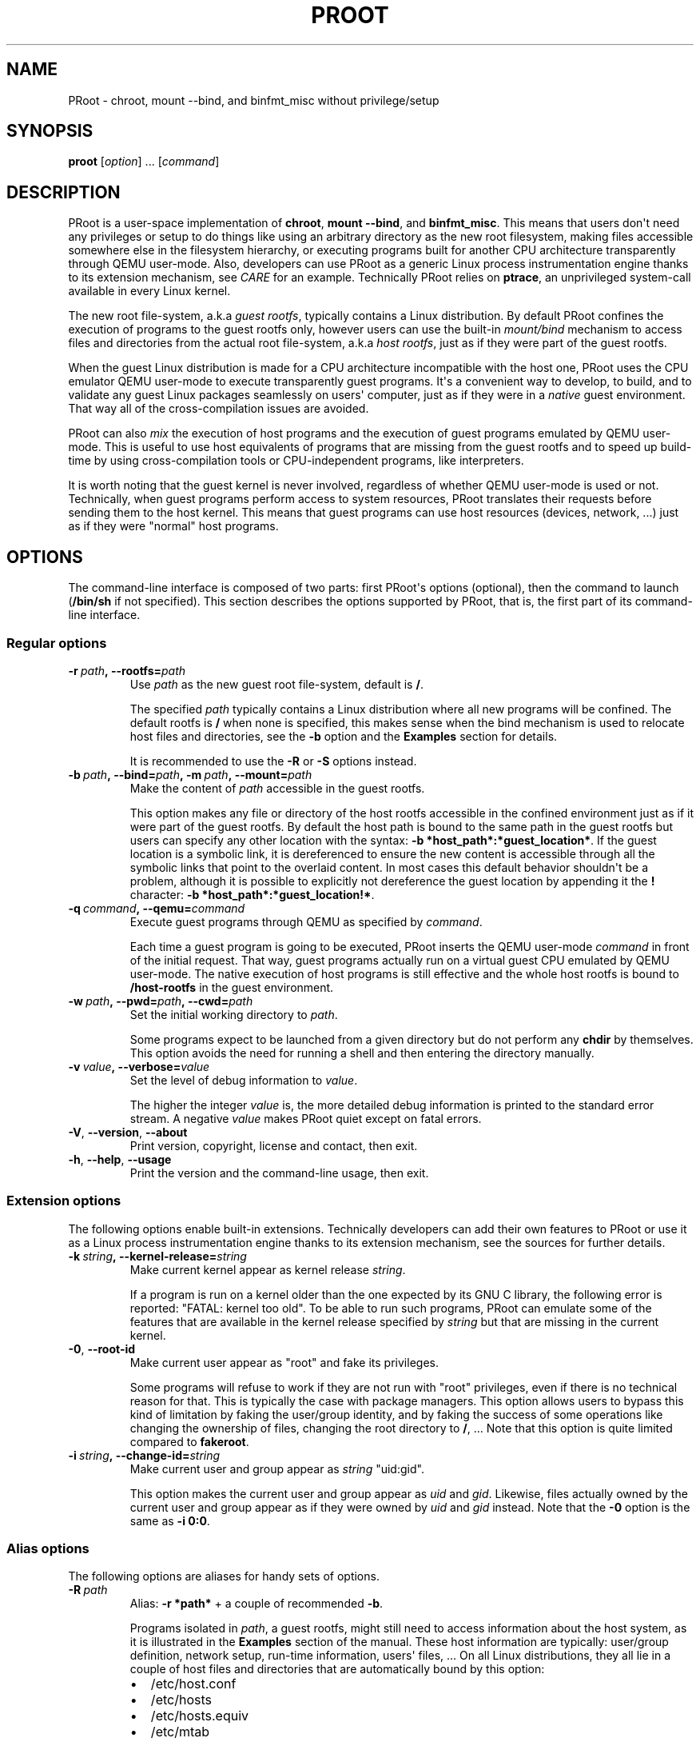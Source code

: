 .\" Man page generated from reStructuredText.
.
.TH PROOT 1 "2014-12-12" "5.1.0" ""
.SH NAME
PRoot \- chroot, mount --bind, and binfmt_misc without privilege/setup
.
.nr rst2man-indent-level 0
.
.de1 rstReportMargin
\\$1 \\n[an-margin]
level \\n[rst2man-indent-level]
level margin: \\n[rst2man-indent\\n[rst2man-indent-level]]
-
\\n[rst2man-indent0]
\\n[rst2man-indent1]
\\n[rst2man-indent2]
..
.de1 INDENT
.\" .rstReportMargin pre:
. RS \\$1
. nr rst2man-indent\\n[rst2man-indent-level] \\n[an-margin]
. nr rst2man-indent-level +1
.\" .rstReportMargin post:
..
.de UNINDENT
. RE
.\" indent \\n[an-margin]
.\" old: \\n[rst2man-indent\\n[rst2man-indent-level]]
.nr rst2man-indent-level -1
.\" new: \\n[rst2man-indent\\n[rst2man-indent-level]]
.in \\n[rst2man-indent\\n[rst2man-indent-level]]u
..
.SH SYNOPSIS
.sp
\fBproot\fP [\fIoption\fP] ... [\fIcommand\fP]
.SH DESCRIPTION
.sp
PRoot is a user\-space implementation of \fBchroot\fP, \fBmount \-\-bind\fP,
and \fBbinfmt_misc\fP\&.  This means that users don\(aqt need any privileges
or setup to do things like using an arbitrary directory as the new
root filesystem, making files accessible somewhere else in the
filesystem hierarchy, or executing programs built for another CPU
architecture transparently through QEMU user\-mode.  Also, developers
can use PRoot as a generic Linux process instrumentation engine thanks
to its extension mechanism, see \fI\%CARE\fP for an example.  Technically
PRoot relies on \fBptrace\fP, an unprivileged system\-call available in
every Linux kernel.
.sp
The new root file\-system, a.k.a \fIguest rootfs\fP, typically contains a
Linux distribution.  By default PRoot confines the execution of
programs to the guest rootfs only, however users can use the built\-in
\fImount/bind\fP mechanism to access files and directories from the actual
root file\-system, a.k.a \fIhost rootfs\fP, just as if they were part of
the guest rootfs.
.sp
When the guest Linux distribution is made for a CPU architecture
incompatible with the host one, PRoot uses the CPU emulator QEMU
user\-mode to execute transparently guest programs.  It\(aqs a convenient
way to develop, to build, and to validate any guest Linux packages
seamlessly on users\(aq computer, just as if they were in a \fInative\fP
guest environment.  That way all of the cross\-compilation issues are
avoided.
.sp
PRoot can also \fImix\fP the execution of host programs and the execution
of guest programs emulated by QEMU user\-mode.  This is useful to use
host equivalents of programs that are missing from the guest rootfs
and to speed up build\-time by using cross\-compilation tools or
CPU\-independent programs, like interpreters.
.sp
It is worth noting that the guest kernel is never involved, regardless
of whether QEMU user\-mode is used or not.  Technically, when guest
programs perform access to system resources, PRoot translates their
requests before sending them to the host kernel.  This means that
guest programs can use host resources (devices, network, ...) just as
if they were "normal" host programs.
.SH OPTIONS
.sp
The command\-line interface is composed of two parts: first PRoot\(aqs
options (optional), then the command to launch (\fB/bin/sh\fP if not
specified).  This section describes the options supported by PRoot,
that is, the first part of its command\-line interface.
.SS Regular options
.INDENT 0.0
.TP
.BI \-r \ path\fP,\fB \ \-\-rootfs\fB= path
Use \fIpath\fP as the new guest root file\-system, default is \fB/\fP\&.
.sp
The specified \fIpath\fP typically contains a Linux distribution where
all new programs will be confined.  The default rootfs is \fB/\fP
when none is specified, this makes sense when the bind mechanism
is used to relocate host files and directories, see the \fB\-b\fP
option and the \fBExamples\fP section for details.
.sp
It is recommended to use the \fB\-R\fP or \fB\-S\fP options instead.
.TP
.BI \-b \ path\fP,\fB \ \-\-bind\fB= path\fP,\fB \ \-m \ path\fP,\fB \ \-\-mount\fB= path
Make the content of \fIpath\fP accessible in the guest rootfs.
.sp
This option makes any file or directory of the host rootfs
accessible in the confined environment just as if it were part of
the guest rootfs.  By default the host path is bound to the same
path in the guest rootfs but users can specify any other location
with the syntax: \fB\-b *host_path*:*guest_location*\fP\&.  If the
guest location is a symbolic link, it is dereferenced to ensure
the new content is accessible through all the symbolic links that
point to the overlaid content.  In most cases this default
behavior shouldn\(aqt be a problem, although it is possible to
explicitly not dereference the guest location by appending it the
\fB!\fP character: \fB\-b *host_path*:*guest_location!*\fP\&.
.TP
.BI \-q \ command\fP,\fB \ \-\-qemu\fB= command
Execute guest programs through QEMU as specified by \fIcommand\fP\&.
.sp
Each time a guest program is going to be executed, PRoot inserts
the QEMU user\-mode \fIcommand\fP in front of the initial request.
That way, guest programs actually run on a virtual guest CPU
emulated by QEMU user\-mode.  The native execution of host programs
is still effective and the whole host rootfs is bound to
\fB/host\-rootfs\fP in the guest environment.
.TP
.BI \-w \ path\fP,\fB \ \-\-pwd\fB= path\fP,\fB \ \-\-cwd\fB= path
Set the initial working directory to \fIpath\fP\&.
.sp
Some programs expect to be launched from a given directory but do
not perform any \fBchdir\fP by themselves.  This option avoids the
need for running a shell and then entering the directory manually.
.TP
.BI \-v \ value\fP,\fB \ \-\-verbose\fB= value
Set the level of debug information to \fIvalue\fP\&.
.sp
The higher the integer \fIvalue\fP is, the more detailed debug
information is printed to the standard error stream.  A negative
\fIvalue\fP makes PRoot quiet except on fatal errors.
.TP
.B \-V\fP,\fB  \-\-version\fP,\fB  \-\-about
Print version, copyright, license and contact, then exit.
.TP
.B \-h\fP,\fB  \-\-help\fP,\fB  \-\-usage
Print the version and the command\-line usage, then exit.
.UNINDENT
.SS Extension options
.sp
The following options enable built\-in extensions.  Technically
developers can add their own features to PRoot or use it as a Linux
process instrumentation engine thanks to its extension mechanism, see
the sources for further details.
.INDENT 0.0
.TP
.BI \-k \ string\fP,\fB \ \-\-kernel\-release\fB= string
Make current kernel appear as kernel release \fIstring\fP\&.
.sp
If a program is run on a kernel older than the one expected by its
GNU C library, the following error is reported: "FATAL: kernel too
old".  To be able to run such programs, PRoot can emulate some of
the features that are available in the kernel release specified by
\fIstring\fP but that are missing in the current kernel.
.TP
.B \-0\fP,\fB  \-\-root\-id
Make current user appear as "root" and fake its privileges.
.sp
Some programs will refuse to work if they are not run with "root"
privileges, even if there is no technical reason for that.  This
is typically the case with package managers.  This option allows
users to bypass this kind of limitation by faking the user/group
identity, and by faking the success of some operations like
changing the ownership of files, changing the root directory to
\fB/\fP, ...  Note that this option is quite limited compared to
\fBfakeroot\fP\&.
.TP
.BI \-i \ string\fP,\fB \ \-\-change\-id\fB= string
Make current user and group appear as \fIstring\fP "uid:gid".
.sp
This option makes the current user and group appear as \fIuid\fP and
\fIgid\fP\&.  Likewise, files actually owned by the current user and
group appear as if they were owned by \fIuid\fP and \fIgid\fP instead.
Note that the \fB\-0\fP option is the same as \fB\-i 0:0\fP\&.
.UNINDENT
.SS Alias options
.sp
The following options are aliases for handy sets of options.
.INDENT 0.0
.TP
.BI \-R \ path
Alias: \fB\-r *path*\fP + a couple of recommended \fB\-b\fP\&.
.sp
Programs isolated in \fIpath\fP, a guest rootfs, might still need to
access information about the host system, as it is illustrated in
the \fBExamples\fP section of the manual.  These host information
are typically: user/group definition, network setup, run\-time
information, users\(aq files, ...  On all Linux distributions, they
all lie in a couple of host files and directories that are
automatically bound by this option:
.INDENT 7.0
.IP \(bu 2
/etc/host.conf
.IP \(bu 2
/etc/hosts
.IP \(bu 2
/etc/hosts.equiv
.IP \(bu 2
/etc/mtab
.IP \(bu 2
/etc/netgroup
.IP \(bu 2
/etc/networks
.IP \(bu 2
/etc/passwd
.IP \(bu 2
/etc/group
.IP \(bu 2
/etc/nsswitch.conf
.IP \(bu 2
/etc/resolv.conf
.IP \(bu 2
/etc/localtime
.IP \(bu 2
/dev/
.IP \(bu 2
/sys/
.IP \(bu 2
/proc/
.IP \(bu 2
/tmp/
.IP \(bu 2
/run/
.IP \(bu 2
/var/run/dbus/system_bus_socket
.IP \(bu 2
$HOME
.IP \(bu 2
\fIpath\fP
.UNINDENT
.TP
.BI \-S \ path
Alias: \fB\-0 \-r *path*\fP + a couple of recommended \fB\-b\fP\&.
.sp
This option is useful to safely create and install packages into
the guest rootfs.  It is similar to the \fB\-R\fP option expect it
enables the \fB\-0\fP option and binds only the following minimal set
of paths to avoid unexpected changes on host files:
.INDENT 7.0
.IP \(bu 2
/etc/host.conf
.IP \(bu 2
/etc/hosts
.IP \(bu 2
/etc/nsswitch.conf
.IP \(bu 2
/etc/resolv.conf
.IP \(bu 2
/dev/
.IP \(bu 2
/sys/
.IP \(bu 2
/proc/
.IP \(bu 2
/tmp/
.IP \(bu 2
/run/shm
.IP \(bu 2
$HOME
.IP \(bu 2
\fIpath\fP
.UNINDENT
.UNINDENT
.SH EXIT STATUS
.sp
If an internal error occurs, \fBproot\fP returns a non\-zero exit status,
otherwise it returns the exit status of the last terminated
program. When an error has occurred, the only way to know if it comes
from the last terminated program or from \fBproot\fP itself is to have a
look at the error message.
.SH FILES
.sp
PRoot reads links in \fB/proc/<pid>/fd/\fP to support \fIopenat(2)\fP\-like
syscalls made by the guest programs.
.SH EXAMPLES
.sp
In the following examples the directories \fB/mnt/slackware\-8.0\fP and
\fB/mnt/armslack\-12.2/\fP contain a Linux distribution respectively made
for x86 CPUs and ARM CPUs.
.SS \fBchroot\fP equivalent
.sp
To execute a command inside a given Linux distribution, just give
\fBproot\fP the path to the guest rootfs followed by the desired
command.  The example below executes the program \fBcat\fP to print the
content of a file:
.INDENT 0.0
.INDENT 3.5
.sp
.nf
.ft C
proot \-r /mnt/slackware\-8.0/ cat /etc/motd

Welcome to Slackware Linux 8.0
.ft P
.fi
.UNINDENT
.UNINDENT
.sp
The default command is \fB/bin/sh\fP when none is specified. Thus the
shortest way to confine an interactive shell and all its sub\-programs
is:
.INDENT 0.0
.INDENT 3.5
.sp
.nf
.ft C
proot \-r /mnt/slackware\-8.0/

$ cat /etc/motd
Welcome to Slackware Linux 8.0
.ft P
.fi
.UNINDENT
.UNINDENT
.SS \fBmount \-\-bind\fP equivalent
.sp
The bind mechanism enables one to relocate files and directories.  This is
typically useful to trick programs that perform access to hard\-coded
locations, like some installation scripts:
.INDENT 0.0
.INDENT 3.5
.sp
.nf
.ft C
proot \-b /tmp/alternate_opt:/opt

$ cd to/sources
$ make install
[...]
install \-m 755 prog "/opt/bin"
[...] # prog is installed in "/tmp/alternate_opt/bin" actually
.ft P
.fi
.UNINDENT
.UNINDENT
.sp
As shown in this example, it is possible to bind over files not even
owned by the user.  This can be used to \fIoverlay\fP system configuration
files, for instance the DNS setting:
.INDENT 0.0
.INDENT 3.5
.sp
.nf
.ft C
ls \-l /etc/hosts
\-rw\-r\-\-r\-\- 1 root root 675 Mar  4  2011 /etc/hosts
.ft P
.fi
.UNINDENT
.UNINDENT
.INDENT 0.0
.INDENT 3.5
.sp
.nf
.ft C
proot \-b ~/alternate_hosts:/etc/hosts

$ echo \(aq1.2.3.4 google.com\(aq > /etc/hosts
$ resolveip google.com
IP address of google.com is 1.2.3.4
$ echo \(aq5.6.7.8 google.com\(aq > /etc/hosts
$ resolveip google.com
IP address of google.com is 5.6.7.8
.ft P
.fi
.UNINDENT
.UNINDENT
.sp
Another example: on most Linux distributions \fB/bin/sh\fP is a symbolic
link to \fB/bin/bash\fP, whereas it points to \fB/bin/dash\fP on Debian
and Ubuntu.  As a consequence a \fB#!/bin/sh\fP script tested with Bash
might not work with Dash.  In this case, the binding mechanism of
PRoot can be used to set non\-disruptively \fB/bin/bash\fP as the default
\fB/bin/sh\fP on these two Linux distributions:
.INDENT 0.0
.INDENT 3.5
.sp
.nf
.ft C
proot \-b /bin/bash:/bin/sh [...]
.ft P
.fi
.UNINDENT
.UNINDENT
.sp
Because \fB/bin/sh\fP is initially a symbolic link to \fB/bin/dash\fP, the
content of \fB/bin/bash\fP is actually bound over this latter:
.INDENT 0.0
.INDENT 3.5
.sp
.nf
.ft C
proot \-b /bin/bash:/bin/sh

$ md5sum /bin/sh
089ed56cd74e63f461bef0fdfc2d159a  /bin/sh
$ md5sum /bin/bash
089ed56cd74e63f461bef0fdfc2d159a  /bin/bash
$ md5sum /bin/dash
089ed56cd74e63f461bef0fdfc2d159a  /bin/dash
.ft P
.fi
.UNINDENT
.UNINDENT
.sp
In most cases this shouldn\(aqt be a problem, but it is still possible to
strictly bind \fB/bin/bash\fP over \fB/bin/sh\fP \-\- without dereferencing
it \-\- by specifying the \fB!\fP character at the end:
.INDENT 0.0
.INDENT 3.5
.sp
.nf
.ft C
proot \-b \(aq/bin/bash:/bin/sh!\(aq

$ md5sum /bin/sh
089ed56cd74e63f461bef0fdfc2d159a  /bin/sh
$ md5sum /bin/bash
089ed56cd74e63f461bef0fdfc2d159a  /bin/bash
$ md5sum /bin/dash
c229085928dc19e8d9bd29fe88268504  /bin/dash
.ft P
.fi
.UNINDENT
.UNINDENT
.SS \fBchroot\fP + \fBmount \-\-bind\fP equivalent
.sp
The two features above can be combined to make any file from the host
rootfs accessible in the confined environment just as if it were
initially part of the guest rootfs.  It is sometimes required to run
programs that rely on some specific files:
.INDENT 0.0
.INDENT 3.5
.sp
.nf
.ft C
proot \-r /mnt/slackware\-8.0/

$ ps \-o tty,command
Error, do this: mount \-t proc none /proc
.ft P
.fi
.UNINDENT
.UNINDENT
.sp
works better with:
.INDENT 0.0
.INDENT 3.5
.sp
.nf
.ft C
proot \-r /mnt/slackware\-8.0/ \-b /proc

$ ps \-o tty,command
TT       COMMAND
?        bash
?        proot \-b /proc /mnt/slackware\-8.0/
?        sh
?        ps \-o tty,command
.ft P
.fi
.UNINDENT
.UNINDENT
.sp
Actually there\(aqs a bunch of such specific files, that\(aqs why PRoot
provides the option \fB\-R\fP to bind automatically a pre\-defined list of
recommended paths:
.INDENT 0.0
.INDENT 3.5
.sp
.nf
.ft C
proot \-R /mnt/slackware\-8.0/

$ ps \-o tty,command
TT       COMMAND
pts/6    bash
pts/6    proot \-R /mnt/slackware\-8.0/
pts/6    sh
pts/6    ps \-o tty,command
.ft P
.fi
.UNINDENT
.UNINDENT
.SS \fBchroot\fP + \fBmount \-\-bind\fP + \fBsu\fP equivalent
.sp
Some programs will not work correctly if they are not run by the
"root" user, this is typically the case with package managers.  PRoot
can fake the root identity and its privileges when the \fB\-0\fP (zero)
option is specified:
.INDENT 0.0
.INDENT 3.5
.sp
.nf
.ft C
proot \-r /mnt/slackware\-8.0/ \-0

# id
uid=0(root) gid=0(root) [...]

# mkdir /tmp/foo
# chmod a\-rwx /tmp/foo
# echo \(aqI bypass file\-system permissions.\(aq > /tmp/foo/bar
# cat /tmp/foo/bar
I bypass file\-system permissions.
.ft P
.fi
.UNINDENT
.UNINDENT
.sp
This option is typically required to create or install packages into
the guest rootfs.  Note it is \fInot\fP recommended to use the \fB\-R\fP
option when installing packages since they may try to update bound
system files, like \fB/etc/group\fP\&.  Instead, it is recommended to use
the \fB\-S\fP option.  This latter enables the \fB\-0\fP option and binds
only paths that are known to not be updated by packages:
.INDENT 0.0
.INDENT 3.5
.sp
.nf
.ft C
proot \-S /mnt/slackware\-8.0/

# installpkg perl.tgz
Installing package perl...
.ft P
.fi
.UNINDENT
.UNINDENT
.SS \fBchroot\fP + \fBmount \-\-bind\fP + \fBbinfmt_misc\fP equivalent
.sp
PRoot uses QEMU user\-mode to execute programs built for a CPU
architecture incompatible with the host one.  From users\(aq
point\-of\-view, guest programs handled by QEMU user\-mode are executed
transparently, that is, just like host programs.  To enable this
feature users just have to specify which instance of QEMU user\-mode
they want to use with the option \fB\-q\fP:
.INDENT 0.0
.INDENT 3.5
.sp
.nf
.ft C
proot \-R /mnt/armslack\-12.2/ \-q qemu\-arm

$ cat /etc/motd
Welcome to ARMedSlack Linux 12.2
.ft P
.fi
.UNINDENT
.UNINDENT
.sp
The parameter of the \fB\-q\fP option is actually a whole QEMU user\-mode
command, for instance to enable its GDB server on port 1234:
.INDENT 0.0
.INDENT 3.5
.sp
.nf
.ft C
proot \-R /mnt/armslack\-12.2/ \-q "qemu\-arm \-g 1234" emacs
.ft P
.fi
.UNINDENT
.UNINDENT
.sp
PRoot allows one to mix transparently the emulated execution of guest
programs and the native execution of host programs in the same
file\-system namespace.  It\(aqs typically useful to extend the list of
available programs and to speed up build\-time significantly.  This
mixed\-execution feature is enabled by default when using QEMU
user\-mode, and the content of the host rootfs is made accessible
through \fB/host\-rootfs\fP:
.INDENT 0.0
.INDENT 3.5
.sp
.nf
.ft C
proot \-R /mnt/armslack\-12.2/ \-q qemu\-arm

$ file /bin/echo
[...] ELF 32\-bit LSB executable, ARM [...]
$ /bin/echo \(aqHello world!\(aq
Hello world!

$ file /host\-rootfs/bin/echo
[...] ELF 64\-bit LSB executable, x86\-64 [...]
$ /host\-rootfs/bin/echo \(aqHello mixed world!\(aq
Hello mixed world!
.ft P
.fi
.UNINDENT
.UNINDENT
.sp
Since both host and guest programs use the guest rootfs as \fB/\fP,
users may want to deactivate explicitly cross\-filesystem support found
in most GNU cross\-compilation tools.  For example with GCC configured
to cross\-compile to the ARM target:
.INDENT 0.0
.INDENT 3.5
.sp
.nf
.ft C
proot \-R /mnt/armslack\-12.2/ \-q qemu\-arm

$ export CC=/host\-rootfs/opt/cross\-tools/arm\-linux/bin/gcc
$ export CFLAGS="\-\-sysroot=/"   # could be optional indeed
$ ./configure; make
.ft P
.fi
.UNINDENT
.UNINDENT
.sp
As with regular files, a host instance of a program can be bound over
its guest instance.  Here is an example where the guest binary of
\fBmake\fP is overlaid by the host one:
.INDENT 0.0
.INDENT 3.5
.sp
.nf
.ft C
proot \-R /mnt/armslack\-12.2/ \-q qemu\-arm \-b /usr/bin/make

$ which make
/usr/bin/make
$ make \-\-version # overlaid
GNU Make 3.82
Built for x86_64\-slackware\-linux\-gnu
.ft P
.fi
.UNINDENT
.UNINDENT
.sp
It\(aqs worth mentioning that even when mixing the native execution of
host programs and the emulated execution of guest programs, they still
believe they are running in a native guest environment.  As a
demonstration, here is a partial output of a typical \fB\&./configure\fP
script:
.INDENT 0.0
.INDENT 3.5
.sp
.nf
.ft C
checking whether the C compiler is a cross\-compiler... no
.ft P
.fi
.UNINDENT
.UNINDENT
.SH DOWNLOADS
.SS PRoot
.sp
The latest release of PRoot is packaged on \fI\%http://packages.proot.me\fP
and sources are hosted on \fI\%http://github.proot.me\fP\&.  It is also
available as highly compatible static binaries:
.INDENT 0.0
.IP \(bu 2
for x86_64: \fI\%http://static.proot.me/proot\-x86_64\fP
.IP \(bu 2
for x86: \fI\%http://static.proot.me/proot\-x86\fP
.IP \(bu 2
for ARM: \fI\%http://static.proot.me/proot\-arm\fP
.IP \(bu 2
other architectures: on demand.
.UNINDENT
.sp
Such binaries are created using the following build\-system:
\fI\%http://build.proot.me\fP\&.  It makes sure that they can run on any distros
powered by the Linux kernel version 2.6.0 or later, nothing more.
Ultimately these binaries can even run on Linux systems where no
libraries are installed.
.SS Rootfs
.sp
Here follows a couple of URLs where some rootfs archives can be freely
downloaded.  Note that \fBmknod\fP errors reported by \fBtar\fP when
extracting these archives can be safely ignored since special files
are typically bound (see \fB\-R\fP option for details).
.INDENT 0.0
.IP \(bu 2
\fI\%http://download.openvz.org/template/precreated/\fP
.IP \(bu 2
\fI\%https://images.linuxcontainers.org/images/\fP
.IP \(bu 2
\fI\%http://distfiles.gentoo.org/releases/\fP
.IP \(bu 2
\fI\%http://cdimage.ubuntu.com/ubuntu\-core/releases/\fP
.IP \(bu 2
\fI\%http://archlinuxarm.org/developers/downloads\fP
.UNINDENT
.sp
Technically such rootfs archive can be created by running the
following command on the expected Linux distribution:
.INDENT 0.0
.INDENT 3.5
.sp
.nf
.ft C
tar \-\-one\-file\-system \-\-create \-\-gzip \-\-file my_rootfs.tar.gz /
.ft P
.fi
.UNINDENT
.UNINDENT
.SH ECOSYSTEM
.sp
The following ecosystem has developed around PRoot since it has been
made publicly available.
.SS Projects using PRoot or CARE
.INDENT 0.0
.IP \(bu 2
\fI\%CARE\fP: archive material used during an execution to make it
reproducible on any Linux system.
.IP \(bu 2
\fI\%GNURoot\fP:
use several Linux distros on Android without root access.
.IP \(bu 2
\fI\%Debian noroot\fP:
use Debian Linux on Android without root access.
.IP \(bu 2
\fI\%Polysquare Travis Container\fP:
use several Linux distros on Travis\-CI without root access.
.IP \(bu 2
\fI\%JuJu\fP:
use Arch Linux on any Linux distros without root access.
.IP \(bu 2
\fI\%Brickstrap\fP:
create ev3dev file system images.
.IP \(bu 2
\fI\%Portable PyPy\fP:
portable 32 and 64 bit x86 PyPy binaries.
.IP \(bu 2
\fI\%OpenMOLE\fP:
execute programs on distributed computing environments.
.IP \(bu 2
\fI\%ATOS\fP:
find automatically C/C++ compiler options that provide best
optimizations.
.IP \(bu 2
\fI\%OPAM2Debian\fP:
create Debian packages which contains a fully compiled OPAM
installation.
.IP \(bu 2
\fI\%SIO Workers\fP:
batch long\-term computations with Python.
.UNINDENT
.SS Third party packages
.sp
Binaries from the \fI\%Downloads\fP section are likely more up\-to\-date.
.INDENT 0.0
.IP \(bu 2
\fI\%Arch Linux (PRoot)\fP
.IP \(bu 2
\fI\%Arch Linux (CARE)\fP
.IP \(bu 2
\fI\%Gentoo\fP
.IP \(bu 2
\fI\%Debian\fP
.IP \(bu 2
\fI\%Ubuntu\fP
.IP \(bu 2
\fI\%NixOS\fP
.IP \(bu 2
\fI\%KaOS\fP
.IP \(bu 2
\fI\%University of Chicago RCC\fP
.UNINDENT
.SS Public material about PRoot or CARE
.INDENT 0.0
.IP \(bu 2
articles on \fI\%Rémi\(aqs blog\fP\&.  Rémi (a.k.a Ivoire)
is one of the PRoot developers.
.IP \(bu 2
presentation "\fI\%Software engineering tools based on syscall
instrumentation\fP" during
FOSDEM 2014.
.IP \(bu 2
presentation "\fI\%SW testing & Reproducing a LAVA failures locally
using CARE\fP"
during Linaro Connect USA 2014
.IP \(bu 2
presentation and essay "\fI\%CARE: the Comprehensive Archiver for
Reproducible Execution\fP"
(\fI\%essay\fP)
during TRUST 2014
.IP \(bu 2
presentation "\fI\%An Introduction to the CARE tool\fP"
during HiPEAC CSW 2013
.IP \(bu 2
presentation and essay "\fI\%PRoot: a Step Forward for QEMU User\-Mode\fP" (\fI\%proceedings\fP) during
QUF\(aq11
.IP \(bu 2
tutorial "\fI\%How to install nix in home (on another distribution)\fP"
.UNINDENT
.SS Companies using PRoot or CARE internally
.INDENT 0.0
.IP \(bu 2
STMicroelectronics (main sponsor)
.IP \(bu 2
Sony
.IP \(bu 2
Ericsson
.IP \(bu 2
Cisco
.IP \(bu 2
Gogo
.UNINDENT
.SH SEE ALSO
.sp
chroot(1), mount(8), binfmt_misc, ptrace(2), qemu(1), sb2(1),
bindfs(1), fakeroot(1), fakechroot(1)
.SH COLOPHON
.sp
Visit \fI\%http://proot.me\fP for help, bug reports, suggestions, patches, ...
Copyright (C) 2014 STMicroelectronics, licensed under GPL v2 or later.
.INDENT 0.0
.INDENT 3.5
.sp
.nf
.ft C
 _____ _____              ___
|  __ \e  __ \e_____  _____|   |_
|   __/     /  _  \e/  _  \e    _|
|__|  |__|__\e_____/\e_____/\e____|
.ft P
.fi
.UNINDENT
.UNINDENT
.\" Generated by docutils manpage writer.
.
